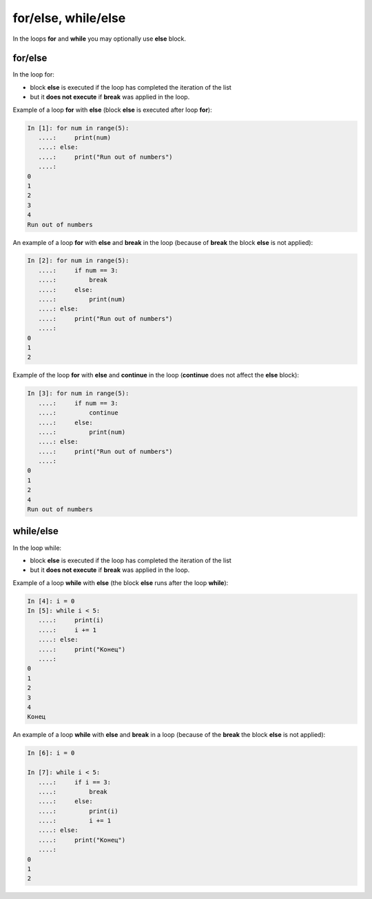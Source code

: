 for/else, while/else
--------------------

In the loops **for** and **while** you may optionally use **else** block.

for/else
~~~~~~~~

In the loop for:

* block **else** is executed if the loop has completed the iteration of the list
* but it **does not execute** if **break** was applied in the loop.

Example of a loop **for** with **else** (block **else** is executed after loop **for**):

.. code:: python

    In [1]: for num in range(5):
       ....:     print(num)
       ....: else:
       ....:     print("Run out of numbers")
       ....:     
    0
    1
    2
    3
    4
    Run out of numbers

An example of a loop **for** with **else** and **break** in the loop (because of **break** the block **else** is not applied):

.. code:: python

    In [2]: for num in range(5):
       ....:     if num == 3:
       ....:         break
       ....:     else:
       ....:         print(num)
       ....: else:
       ....:     print("Run out of numbers")
       ....:     
    0
    1
    2

Example of the loop **for** with **else** and **continue** in the loop (**continue** does not affect the **else** block):

.. code:: python

    In [3]: for num in range(5):
       ....:     if num == 3:
       ....:         continue
       ....:     else:
       ....:         print(num)
       ....: else:
       ....:     print("Run out of numbers")
       ....:     
    0
    1
    2
    4
    Run out of numbers

while/else
~~~~~~~~~~

In the loop while:

* block **else** is executed if the loop has completed the iteration of the list
* but it **does not execute** if **break** was applied in the loop.

Example of a loop **while** with **else** (the block **else** runs after the loop **while**):

.. code:: python

    In [4]: i = 0
    In [5]: while i < 5:
       ....:     print(i)
       ....:     i += 1
       ....: else:
       ....:     print("Конец")
       ....:     
    0
    1
    2
    3
    4
    Конец

An example of a loop **while** with **else** and **break** in a loop (because of the **break** the block **else** is not applied):

.. code:: python

    In [6]: i = 0

    In [7]: while i < 5:
       ....:     if i == 3:
       ....:         break
       ....:     else:
       ....:         print(i)
       ....:         i += 1
       ....: else:
       ....:     print("Конец")
       ....:     
    0
    1
    2

